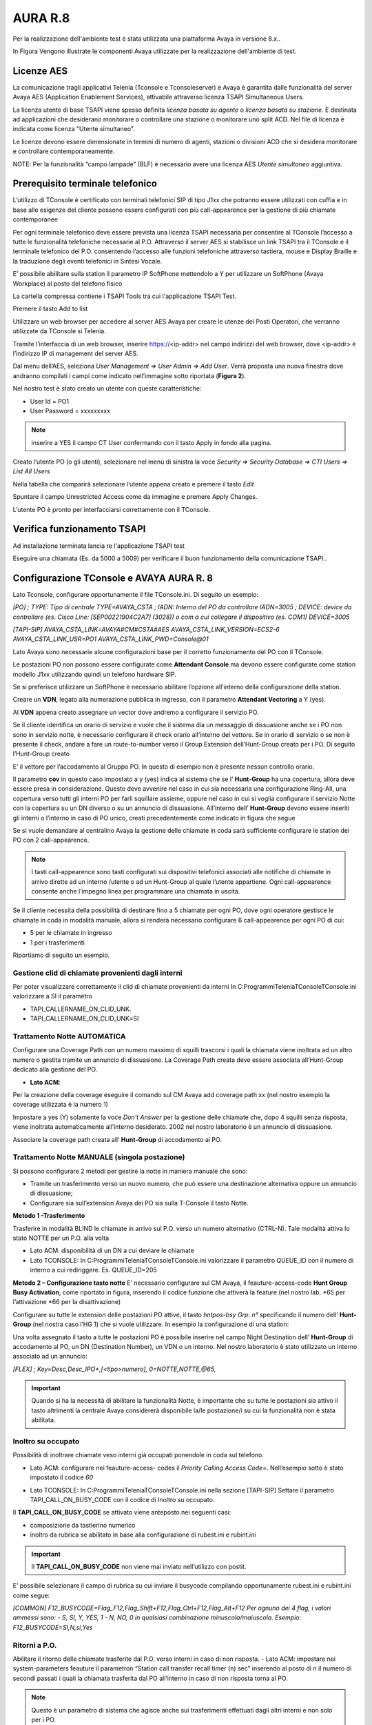 =========
AURA R.8
=========

Per la realizzazione dell'ambiente test è stata utilizzata una piattaforma Avaya in versione 8.x..

In Figura  Vengono illustrate le componenti Avaya utilizzate per la realizzazione dell'ambiente di test. 

.. image:: /images/TCONSOLE/INSTALLAZIONE/REQUISITI/Schema_Blocchi_AURA.PNG


Licenze AES
============

La comunicazione tragli applicativi Telenia (Tconsole e Tconsoleserver) e Avaya è garantita dalle funzionalità del server Avaya AES (Application Enablement Services), attivabile attraverso licenza TSAPI Simultaneous Users.

La licenza utente di base TSAPI viene spesso definita *licenza basata su agente* o *licenza basata su stazione*. È destinata ad applicazioni che desiderano monitorare o controllare una stazione o monitorare uno split ACD. Nel file di licenza è indicata come licenza "Utente simultaneo". 

Le licenze devono essere dimensionate in termini di numero di agenti, stazioni o divisioni ACD che si desidera monitorare e controllare contemporaneamente.

NOTE: Per la funzionalità “campo lampade” (BLF) è necessario avere una licenza AES *Utente simultaneo* aggiuntiva. 


Prerequisito terminale telefonico
=================================
L’utilizzo di TConsole è certificato con terminali telefonici SIP di tipo J1xx che potranno essere utilizzati con cuffia e in base alle esigenze del cliente possono essere configurati con più call-appearence per la gestione di più chiamate contemporanee

Per ogni terminale telefonico deve essere prevista una licenza TSAPI necessaria per  consentire al TConsole l’accesso a tutte le funzionalità telefoniche necessarie al P.O. Attraverso il server AES si stabilisce un link TSAPI tra il TConsole e il terminale telefonico del P.O. consentendo l’accesso alle funzioni telefoniche attraverso tastiera, mouse e Display Braille e la traduzione degli eventi telefonici in Sintesi Vocale.

E’ possibile abilitare sulla station il parametro IP SoftPhone mettendolo a Y per utilizzare un SoftPhone (Avaya Workplace) al posto del telefono fisico 


.. image:: /images/TCONSOLE/INSTALLAZIONE/REQUISITI/Aura_dispositivo.PNG

    Avaya AES TSAPI client si installa sul PC che ospita Tconsole come descritto nelle pagine seguenti.

La cartella compressa contiene i TSAPI Tools tra cui l'applicazione TSAPI Test.

.. image:: /images/TCONSOLE/INSTALLAZIONE/REQUISITI/InstallazioneAvayaTSAPI01.PNG

.. image:: /images/TCONSOLE/INSTALLAZIONE/REQUISITI/InstallazioneAvayaTSAPI02.PNG

.. image:: /images/TCONSOLE/INSTALLAZIONE/REQUISITI/InstallazioneAvayaTSAPI03.PNG

.. Esempio::
    AES: <ip-address del server AES> 
    port number 450

Premere il tasto  Add to list

.. image:: /images/TCONSOLE/INSTALLAZIONE/REQUISITI/InstallazioneAvayaTSAPI04.PNG

    Premere il tasto Install

.. image:: /images/TCONSOLE/INSTALLAZIONE/REQUISITI/InstallazioneAvayaTSAPI05.PNG

Utilizzare un web browser per accedere al server AES Avaya per creare le utenze dei Posti Operatori, che verranno utilizzate da TConsole si Telenia.

Tramite l’interfaccia di un web browser, inserire https://<ip-addr> nel campo indirizzi del web browser, dove <ip-addr> è l’indirizzo IP di management del server AES.

Dal menu dell’AES, seleziona *User Management => User Admin => Add User*. Verrà proposta una nuova finestra dove andranno compilati i campi come indicato nell’immagine sotto riportata (**Figura 2**).

Nel nostro test è stato creato un utente con queste caratteristiche:

- User Id = PO1
- User Password = xxxxxxxxx

.. note :: inserire a YES il campo CT User confermando con il tasto Apply in fondo alla pagina.

.. image:: /images/TCONSOLE/INSTALLAZIONE/REQUISITI/Aura_conf01.PNG

Creato l’utente PO (o gli utenti), selezionare nel menù di sinistra la voce *Security => Security Database => CTI Users => List All Users*

Nella tabella che comparirà selezionare l’utente appena creato e premere il tasto *Edit*

.. image:: /images/TCONSOLE/INSTALLAZIONE/REQUISITI/Aura_conf02.PNG

Spuntare il campo Unrestricted Access come da immagine e premere Apply Changes.

L’utente PO è pronto per interfacciarsi correttamente con il TConsole.

.. image:: /images/TCONSOLE/INSTALLAZIONE/REQUISITI/Aura_conf03.PNG



Verifica funzionamento TSAPI
=============================

Ad installazione terminata lancia re l'applicazione TSAPI test

.. Esempio:: 
    USR: Telenia
    PWD: xxxxxxxxxx
Eseguire una chiamata (Es. da 5000 a 5009) per verificare il buon  funzionamento della  comunicazione TSAPI..


.. image:: /images/TCONSOLE/INSTALLAZIONE/REQUISITI/TestTsapiDevice.png


Configurazione TConsole e AVAYA AURA R. 8
=========================================

Lato Tconsole, configurare opportunamente il file TConsole.ini. Di seguito un esempio:

*[PO]
;	TYPE: Tipo di centrale
TYPE=AVAYA_CSTA
;	IADN: Interno del PO da controllare
IADN=3005
;	DEVICE:  device da controllare (es. Cisco Line: [SEP00221904C2A7] (3028)) o com a cui collegare il dispositivo (es. COM1) 
DEVICE=3005*

*[TAPI-SIP]
AVAYA_CSTA_LINK=AVAYA#CM#CSTA#AES
AVAYA_CSTA_LINK_VERSION=ECS2-6
AVAYA_CSTA_LINK_USR=PO1
AVAYA_CSTA_LINK_PWD=Console@01*


Lato Avaya sono necessarie alcune configurazioni base per il corretto funzionamento del PO con il TConsole.


Le postazioni PO non possono essere configurate come **Attendant Console** ma devono essere configurate come station modello J1xx utilizzando quindi un telefono hardware SIP.

Se si preferisce utilizzare un SoftPhone è necessario abilitare l’opzione all’interno della configurazione della station.

.. image:: /images/TCONSOLE/INSTALLAZIONE/REQUISITI/Aura_conf04.PNG

Creare un **VDN**, legato alla numerazione pubblica in ingresso, con il parametro **Attendant Vectoring** a Y (yes). 

Al **VDN** appena creato assegnare un vector dove andremo a configurare il servizio PO.


.. image:: /images/TCONSOLE/INSTALLAZIONE/REQUISITI/Aura_conf05.PNG

Se il cliente identifica un orario di servizio e vuole che il sistema dia un messaggio di dissuasione anche se i PO non sono in servizio notte, è necessario configurare il check orario all’interno del vettore. Se in orario di servizio o se non è presente il check, andare a fare un route-to-number verso il Group Extension dell’Hunt-Group creato per i PO.
Di seguito l’Hunt-Group creato

.. image:: /images/TCONSOLE/INSTALLAZIONE/REQUISITI/Aura_conf06.PNG

E’ il vettore per l’accodamento al Gruppo PO. In questo di esempio non è presente nessun controllo orario.

.. image:: /images/TCONSOLE/INSTALLAZIONE/REQUISITI/Aura_conf07.PNG

Il parametro **cov** in questo caso impostato a y (yes) indica al sistema che se l’ **Hunt-Group** ha una copertura, allora deve essere presa in considerazione. Questo deve avvenire nel caso in cui sia necessaria una configurazione Ring-All, una copertura verso tutti gli interni PO per farli squillare assieme, oppure nel caso in cui si voglia configurare il servizio Notte con la copertura su un DN diverso o su un annuncio di dissuasione.
All’interno dell’ **Hunt-Group** devono essere inseriti gli interni o l’interno in caso di PO unico, creati precedentemente come indicato in figura che segue

.. image:: /images/TCONSOLE/INSTALLAZIONE/REQUISITI/Aura_conf08.PNG


Se si vuole demandare al centralino Avaya la gestione delle chiamate in coda sarà sufficiente configurare le station dei PO con 2 call-appearence. 

.. NOTE:: I tasti call-appearence sono tasti configurati sui dispositivi telefonici associati alle notifiche di chiamate in arrivo dirette ad un interno /utente o ad un Hunt-Group al quale l’utente appartiene. Ogni call-appearence consente anche l’impegno linea per programmare una chiamata in uscita.

Se il cliente necessita della possibilità di destinare fino a 5 chiamate per ogni PO, dove ogni operatore gestisce le chiamate in coda in modalità manuale, allora si renderà necessario configurare 6 call-appearence per ogni PO di cui:

- 5 per le chiamate in ingresso 
- 1 per i trasferimenti

Riportiamo di seguito un esempio.


.. image:: /images/TCONSOLE/INSTALLAZIONE/REQUISITI/Aura_conf09.PNG


Gestione clid di chiamate provenienti dagli interni
------------------------------------------------------
Per poter visualizzare correttamente il clid di chiamate provenienti da interni In C:\Programmi\Telenia\TConsole\TConsole.ini valorizzare a SI il parametro 

- TAPI_CALLERNAME_ON_CLID_UNK.
- TAPI_CALLERNAME_ON_CLID_UNK=SI


Trattamento Notte AUTOMATICA
----------------------------
Configurare una  Coverage Path con un numero massimo di squilli trascorsi i quali la chiamata viene inoltrata ad  un altro numero o gestita tramite un annuncio di dissuasione. La Coverage Path creata deve essere associata all’Hunt-Group dedicato alla gestione del PO.

- **Lato ACM**: 
Per la creazione della coverage eseguire il comando sul CM Avaya add coverage path xx (nel nostro esempio la coverage utilizzata è la numero 1)

.. image:: /images/TCONSOLE/INSTALLAZIONE/REQUISITI/Aura_conf10.PNG

Impostare a yes (Y) solamente la voce *Don’t Answer* per la gestione delle chiamate che, dopo 4 squilli senza risposta, viene inoltrata automaticamente all’interno desiderato. 2002 nel nostro laboratorio è un annuncio di dissuasione.

Associare la coverage path creata all’ **Hunt-Group** di accodamento ai PO.

.. image:: /images/TCONSOLE/INSTALLAZIONE/REQUISITI/Aura_conf11.PNG


Trattamento Notte MANUALE (singola postazione)
----------------------------------------------
Si possono configurare 2 metodi per gestire la notte in maniera manuale che sono:

-	Tramite un trasferimento verso un nuovo numero, che può essere una destinazione alternativa oppure un annuncio di dissuasione;
-	Configurare sia sull’extension Avaya dei PO sia sulla T-Console il tasto Notte.

**Metodo 1 -Trasferimento**

Trasferire in modalità BLIND le chiamate in arrivo sul P.O. verso un numero alternativo (CTRL-N).
Tale modalità attiva lo stato NOTTE per un P.O. alla volta

- Lato ACM: disponibilità di un DN a cui deviare le chiamate
- Lato TCONSOLE: In C:\Programmi\Telenia\TConsole\TConsole.ini valorizzare il parametro QUEUE_ID con il numero di interno a cui rediriggere. Es. QUEUE_ID=205


**Metodo 2 – Configurazione tasto notte**
E’ necessario configurare sul CM Avaya, il feauture-access-code **Hunt Group Busy Activation**, come riportato in figura, inserendo il codice funzione che attiverà la feature (nel nostro lab. *65 per l’attivazione *66 per la disattivazione)
 
.. image:: /images/TCONSOLE/INSTALLAZIONE/REQUISITI/Aura_conf12.PNG


Configurare su tutte le extension delle postazioni PO attive, il tasto *hntpos-bsy  Grp: n°* specificando il numero dell’ **Hunt-Group** (nel nostra caso l’HG 1) che si vuole utilizzare. In esempio la configurazione di una station:


.. image:: /images/TCONSOLE/INSTALLAZIONE/REQUISITI/Aura_conf13.PNG

Una volta assegnato il tasto a tutte le postazioni PO è possibile inserire nel campo Night Destination  dell’ **Hunt-Group** di accodamento al PO, un DN (Destination Number), un  VDN o un interno. Nel nostro laboratorio è stato utilizzato un interno associato ad un annuncio:
 
.. image:: /images/TCONSOLE/INSTALLAZIONE/REQUISITI/Aura_conf14.PNG

    Sul TConsole, deve essere creato il tasto FLEX con lo stesso codice creato precedentemente su Avaya come feauture-access-code. Nell’esempio sopra il codice *65*.

*[FLEX]
; 	Key=Desc,Desc_IPO+,[<tipo>numero],
0=NOTTE,NOTTE,@65,*

.. Important:: Quando si ha la necessità di abilitare la funzionalità Notte, è importante che su tutte le postazioni sia attivo il tasto altrimenti la centrale Avaya considererà disponibile la/le postazione/i su cui la funzionalità non è stata abilitata.

Inoltro su occupato
--------------------

Possibilità di inoltrare chiamate veso interni già occupati ponendole in coda sul telefono.

- Lato ACM: configurare nei feauture-access- codes il *Priority Calling Access Code=*. Nell’esempio sotto è stato impostato il codice *60*

.. image:: /images/TCONSOLE/INSTALLAZIONE/REQUISITI/Aura_conf15.PNG

- Lato TCONSOLE: In C:\Programmi\Telenia\TConsole\TConsole.ini nella sezione [TAPI-SIP]  Settare il parametro TAPI_CALL_ON_BUSY_CODE con il codice di Inoltro su occupato. 
.. Esempio::
    **TAPI_CALL_ON_BUSY_CODE**= *60*

Il **TAPI_CALL_ON_BUSY_CODE** se attivato viene anteposto nei seguenti casi:

-	composizione da tastierino numerico
-	inoltro da rubrica se abilitato in base alla configurazione di rubest.ini e rubint.ini

.. Important:: Il **TAPI_CALL_ON_BUSY_CODE** non viene mai inviato nell’utilizzo con postit.

E’ possibile selezionare il campo di rubrica su cui inviare il busycode compilando opportunamente rubest.ini e rubint.ini come segue:

*[COMMON]
F12_BUSYCODE=Flag_F12,Flag_Shift+F12,Flag_Ctrl+F12,Flag_Alt+F12
Per ognuno dei 4 flag, i valori ammessi sono:
- S, SI, Y, YES, 1
- N, NO, 0
in qualsiasi combinazione minuscola/maiuscola.
Esempio: F12_BUSYCODE=SI,N,si,Yes*


Ritorni a P.O.
--------------

Abilitare il ritorno delle chiamate trasferite dal P.O. verso interni in caso di non risposta.
- Lato ACM: impostare nei system-parameters feauture il parametron “Station call transfer recall timer (n) sec” inserendo al posto di n il numero di secondi passati i quali la chiamata trasferita dal PO all’interno in caso di non risposta torna al PO.

.. NOTE:: Questo è un parametro di sistema che agisce anche sui trasferimenti effettuati dagli altri interni e non solo per i PO.

Nell’esempio sotto il parametro è stato impostato ad 8 secondi.

.. image:: /images/TCONSOLE/INSTALLAZIONE/REQUISITI/Aura_conf16.PNG


- Lato TCONSOLE: In C:\Programmi\Telenia\TConsole\TConsole.ini  nella sezione *[TAPI-SIP]* valorizzare a SI il parametro **TAPI_CALLEDNAME_ON_DNIS_UNK**

**TAPI_CALLEDNAME_ON_DNIS_UNK**=SI


Campo Lampade
-------------

Lato TConsoleserver configurare il file tabpara.ini nel seguente modo:

*[BLF]
Active=YES
QueryDescription=NO
;	Type: TAPI o SIP o TVOX o CSTA
Type=TAPI
ActiveBlfOnDB=NO
;	abilita il getstatus sui device tapi. se lo status è ko riavvio la lampada
TestDeviceTimeout=20000

*[CSTAPARAMS]
AVAYA_CSTA_LINK=AVAYA#CM#CSTA#AES
AVAYA_CSTA_LINK_VERSION=ECS2-6
AVAYA_CSTA_LINK_USR=PO1
AVAYA_CSTA_LINK_PWD=Console@01
